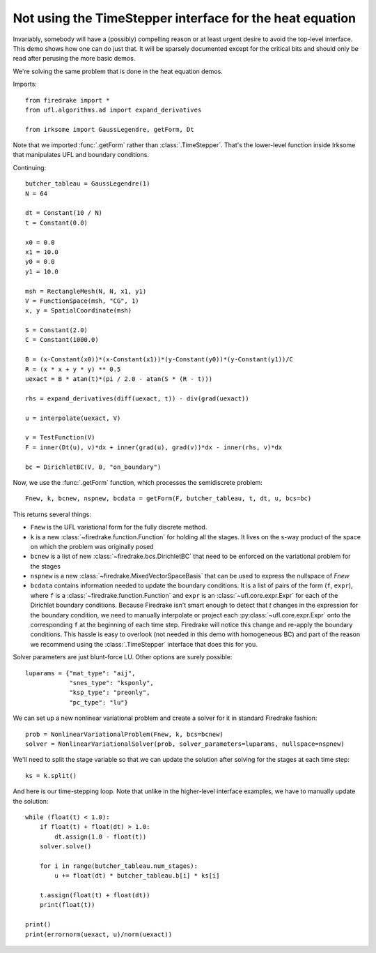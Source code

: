 Not using the TimeStepper interface for the heat equation
=========================================================

Invariably, somebody will have a (possibly) compelling reason or
at least urgent desire to avoid the top-level interface.  This demo
shows how one can do just that.
It will be sparsely documented except for the critical bits and should
only be read after perusing the more basic demos.

We're solving the same problem that is done in the heat equation demos.

Imports::

  from firedrake import *
  from ufl.algorithms.ad import expand_derivatives

  from irksome import GaussLegendre, getForm, Dt

Note that we imported :func:`.getForm` rather than :class:`.TimeStepper`.  That's the
lower-level function inside Irksome that manipulates UFL and boundary conditions.

Continuing::

  butcher_tableau = GaussLegendre(1)
  N = 64

  dt = Constant(10 / N)
  t = Constant(0.0)
  
  x0 = 0.0
  x1 = 10.0
  y0 = 0.0
  y1 = 10.0

  msh = RectangleMesh(N, N, x1, y1)
  V = FunctionSpace(msh, "CG", 1)
  x, y = SpatialCoordinate(msh)

  S = Constant(2.0)
  C = Constant(1000.0)

  B = (x-Constant(x0))*(x-Constant(x1))*(y-Constant(y0))*(y-Constant(y1))/C
  R = (x * x + y * y) ** 0.5
  uexact = B * atan(t)*(pi / 2.0 - atan(S * (R - t)))

  rhs = expand_derivatives(diff(uexact, t)) - div(grad(uexact))

  u = interpolate(uexact, V)

  v = TestFunction(V)
  F = inner(Dt(u), v)*dx + inner(grad(u), grad(v))*dx - inner(rhs, v)*dx

  bc = DirichletBC(V, 0, "on_boundary")

Now, we use the :func:`.getForm` function, which processes the semidiscrete problem::

  Fnew, k, bcnew, nspnew, bcdata = getForm(F, butcher_tableau, t, dt, u, bcs=bc)

This returns several things:

* ``Fnew`` is the UFL variational form for the fully discrete method.
* ``k`` is a new :class:`~firedrake.function.Function` for  holding all the
  stages.  It lives on the s-way product of the space on which the
  problem was originally posed
* ``bcnew`` is a list of new :class:`~firedrake.bcs.DirichletBC` that need to
  be enforced on the variational problem for the stages
* ``nspnew`` is a new :class:`~firedrake.MixedVectorSpaceBasis` that
  can be used to express the nullspace of `Fnew`
* ``bcdata`` contains information needed to update the boundary
  conditions.  It is a list of pairs of the form (``f``, ``expr``), where
  ``f`` is a :class:`~firedrake.function.Function` and ``expr`` is an
  :class:`~ufl.core.expr.Expr` for each of the Dirichlet boundary conditions.
  Because Firedrake isn't smart enough to detect that `t` changes in
  the expression for the boundary condition, we need to manually
  interpolate or project each :py:class:`~ufl.core.expr.Expr` onto the corresponding ``f`` at the
  beginning of each time step.  Firedrake will notice this change and
  re-apply the boundary conditions.  This hassle is easy to overlook
  (not needed in this demo with homogeneous BC) and part of the reason
  we recommend using the :class:`.TimeStepper` interface that does this
  for you.

Solver parameters are just blunt-force LU.  Other options are surely possible::

  luparams = {"mat_type": "aij",
              "snes_type": "ksponly",
              "ksp_type": "preonly",
              "pc_type": "lu"}

We can set up a new nonlinear variational problem and create a solver
for it in standard Firedrake fashion::

  prob = NonlinearVariationalProblem(Fnew, k, bcs=bcnew)
  solver = NonlinearVariationalSolver(prob, solver_parameters=luparams, nullspace=nspnew)

We'll need to split the stage variable so that we can update the
solution after solving for the stages at each time step::

  ks = k.split()

And here is our time-stepping loop.  Note that unlike in the higher-level
interface examples, we have to manually update the solution::

  while (float(t) < 1.0):
      if float(t) + float(dt) > 1.0:
          dt.assign(1.0 - float(t))
      solver.solve()

      for i in range(butcher_tableau.num_stages):
          u += float(dt) * butcher_tableau.b[i] * ks[i]

      t.assign(float(t) + float(dt))
      print(float(t))

  print()
  print(errornorm(uexact, u)/norm(uexact))
